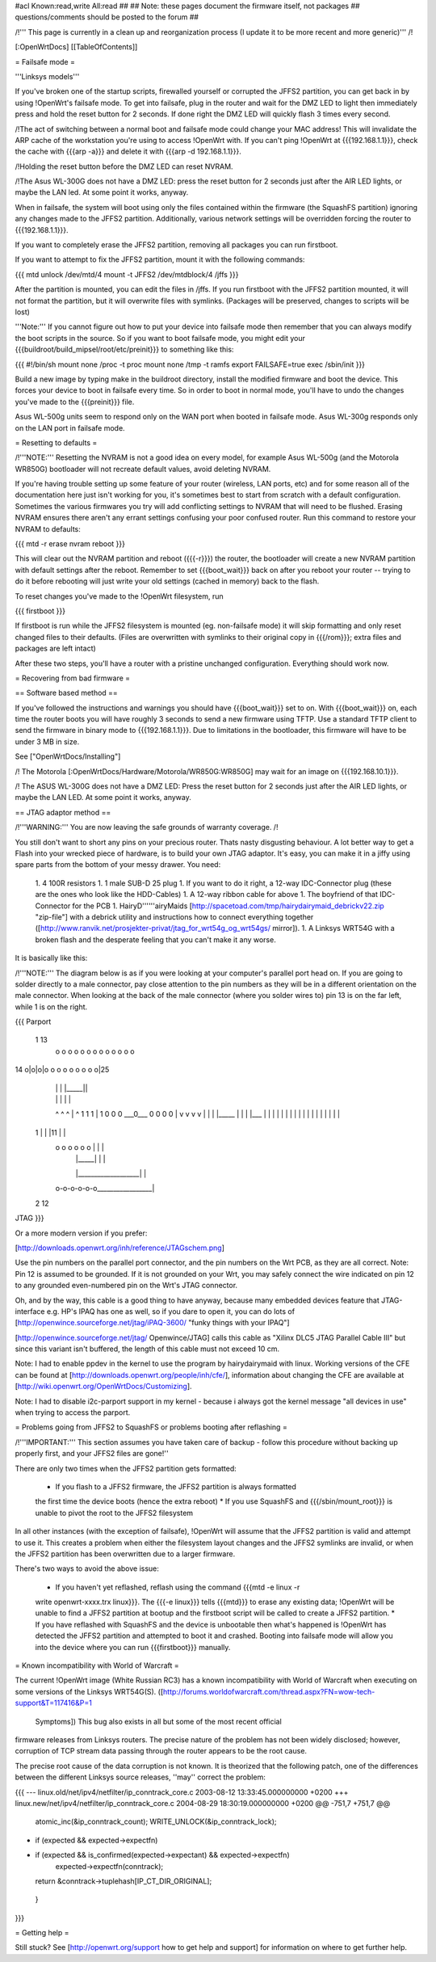 #acl Known:read,write All:read
##
## Note: these pages document the firmware itself, not packages
##       questions/comments should be posted to the forum
##


/!\ ''' This page is currently in a clean up and reorganization process (I update it to
be more recent and more generic)''' /!\


[:OpenWrtDocs]
[[TableOfContents]]


= Failsafe mode =

'''Linksys models'''

If you've broken one of the startup scripts, firewalled yourself or corrupted
the JFFS2 partition, you can get back in by using !OpenWrt's failsafe mode. To
get into failsafe, plug in the router and wait for the DMZ LED to light then
immediately press and hold the reset button for 2 seconds. If done right the
DMZ LED will quickly flash 3 times every second.

/!\ The act of switching between a normal boot and failsafe mode could
change your MAC address!  This will invalidate the ARP cache of the workstation
you're using to access !OpenWrt with.  If you can't ping !OpenWrt at {{{192.168.1.1}}},
check the cache with {{{arp -a}}} and delete it with {{{arp -d 192.168.1.1}}}.

/!\ Holding the reset button before the DMZ LED can reset NVRAM.

/!\ The Asus WL-300G does not have a DMZ LED: press the reset button for 2
seconds just after the AIR LED lights, or maybe the LAN led. At some point it
works, anyway.

When in failsafe, the system will boot using only the files contained within
the firmware (the SquashFS partition) ignoring any changes made to the JFFS2
partition. Additionally, various network settings will be overridden forcing
the router to {{{192.168.1.1}}}.

If you want to completely erase the JFFS2 partition, removing all packages you
can run firstboot.

If you want to attempt to fix the JFFS2 partition, mount it with the following
commands:

{{{
mtd unlock /dev/mtd/4
mount -t JFFS2 /dev/mtdblock/4 /jffs
}}}

After the partition is mounted, you can edit the files in /jffs. If you run
firstboot with the JFFS2 partition mounted, it will not format the partition,
but it will overwrite files with symlinks. (Packages will be preserved, changes
to scripts will be lost)

'''Note:''' If you cannot figure out how to put your device into failsafe mode
then remember that you can always modify the boot scripts in the source. So if
you want to boot failsafe mode, you might edit your
{{{buildroot/build_mipsel/root/etc/preinit}}} to something like this:

{{{
#!/bin/sh
mount none /proc -t proc
mount none /tmp -t ramfs
export FAILSAFE=true
exec /sbin/init
}}}

Build a new image by typing make in the buildroot directory, install the
modified firmware and boot the device. This forces your device to boot in
failsafe every time. So in order to boot in normal mode, you'll have to undo
the changes you've made to the {{{preinit}}} file.

Asus WL-500g units seem to respond only on the WAN port when booted in failsafe
mode. Asus WL-300g responds only on the LAN port in failsafe mode.


= Resetting to defaults =

/!\ '''NOTE:''' Resetting the NVRAM is not a good idea on every model, for
example Asus WL-500g (and the Motorola WR850G) bootloader will not recreate
default values, avoid deleting NVRAM.

If you're having trouble setting up some feature of your router (wireless, LAN
ports, etc) and for some reason all of the documentation here just isn't
working for you, it's sometimes best to start from scratch with a default
configuration. Sometimes the various firmwares you try will add conflicting
settings to NVRAM that will need to be flushed. Erasing NVRAM ensures there
aren't any errant settings confusing your poor confused router. Run this command
to restore your NVRAM to defaults:

{{{
mtd -r erase nvram
reboot
}}}

This will clear out the NVRAM partition and reboot ({{{-r}}}) the router, the
bootloader will create a new NVRAM partition with default settings after the
reboot. Remember to set {{{boot_wait}}} back on after you reboot your router --
trying to do it before rebooting will just write your old settings (cached in
memory) back to the flash.

To reset changes you've made to the !OpenWrt filesystem, run

{{{
firstboot
}}}

If firstboot is run while the JFFS2 filesystem is mounted (eg. non-failsafe
mode) it will skip formatting and only reset changed files to their defaults.
(Files are overwritten with symlinks to their original copy in {{{/rom}}}; extra
files and packages are left intact)

After these two steps, you'll have a router with a pristine unchanged
configuration. Everything should work now.


= Recovering from bad firmware =

== Software based method ==

If you've followed the instructions and warnings you should have {{{boot_wait}}}
set to on. With {{{boot_wait}}} on, each time the router boots you will have
roughly 3 seconds to send a new firmware using TFTP. Use a standard TFTP client
to send the firmware in binary mode to {{{192.168.1.1}}}. Due to limitations in
the bootloader, this firmware will have to be under 3 MB in size.

See ["OpenWrtDocs/Installing"]

/!\  The Motorola [:OpenWrtDocs/Hardware/Motorola/WR850G:WR850G] may wait for
an image on {{{192.168.10.1}}}.

/!\  The ASUS WL-300G does not have a DMZ LED: Press the reset button for 2
seconds just after the AIR LED lights, or maybe the LAN LED. At some point it
works, anyway.


== JTAG adaptor method ==

/!\ '''WARNING:''' You are now leaving the safe grounds of warranty coverage. /!\

You still don't want to short any pins on your precious router. Thats nasty
disgusting behaviour. A lot better way to get a Flash into your wrecked piece
of hardware, is to build your own JTAG adaptor. It's easy, you can make it in a
jiffy using spare parts from the bottom of your messy drawer. You need:

 1. 4 100R resistors
 1. 1 male SUB-D 25 plug
 1. If you want to do it right, a 12-way IDC-Connector plug (these are the ones
 who look like the HDD-Cables)
 1. A 12-way ribbon cable for above
 1. The boyfriend of that IDC-Connector for the PCB
 1. HairyD''''''airyMaids
 [http://spacetoad.com/tmp/hairydairymaid_debrickv22.zip "zip-file"] with a
 debrick utility and instructions how to connect everything together
 ([http://www.ranvik.net/prosjekter-privat/jtag_for_wrt54g_og_wrt54gs/ mirror]).
 1. A Linksys WRT54G with a broken flash and the desperate feeling that you
 can't make it any worse.

It is basically like this:

/!\ '''NOTE:''' The diagram below is as if you were looking at your computer's
parallel port head on. If you are going to solder directly to a male connector,
pay close attention to the pin numbers as they will be in a different
orientation on the male connector. When looking at the back of the male
connector (where you solder wires to) pin 13 is on the far left, while 1 is on
the right.

{{{
Parport
 1                          13
  o o o o o o o o o o o o o
14 o|o|o|o o o o o o o o o|25
    | | |          |_____||
    | | |             |   |
    ^ ^ ^             |   ^
    1 1 1             |   1
    0 0 0             \___0___
    0 0 0                 0   |
    v v v                 v   |
    | | |_____            |   |
    | |___    |           |   |
    |     |   |           |   |
    |     |   |           |   |
    |     |   |           |   |
 1  |     |   |11         |   |
  o o o o o o |           |   |
      | |_____|           |   |
      |___________________|   |
  o-o-o-o-o-o_________________|
 2            12
JTAG
}}}

Or a more modern version if you prefer:

[http://downloads.openwrt.org/inh/reference/JTAGschem.png]

Use the pin numbers on the parallel port connector, and the pin numbers on
the Wrt PCB, as they are all correct.
Note: Pin 12 is assumed to be grounded. If it is not grounded on your Wrt, you
may safely connect the wire indicated on pin 12 to any grounded even-numbered
pin on the Wrt's JTAG connector.

Oh, and by the way, this cable is a good thing to have anyway, because many
embedded devices feature that JTAG-interface e.g. HP's IPAQ has one as well, so
if you dare to open it, you can do lots of
[http://openwince.sourceforge.net/jtag/iPAQ-3600/ "funky things with your
IPAQ"]

[http://openwince.sourceforge.net/jtag/ Openwince/JTAG] calls this cable as
"Xilinx DLC5 JTAG Parallel Cable III" but since this variant isn't buffered,
the length of this cable must not exceed 10 cm.

Note: I had to enable ppdev in the kernel to use the program by hairydairymaid
with linux. Working versions of the CFE can be found at
[http://downloads.openwrt.org/people/inh/cfe/], information about changing the
CFE are available at [http://wiki.openwrt.org/OpenWrtDocs/Customizing].

Note: I had to disable i2c-parport support in my kernel - because i always got
the kernel message "all devices in use" when trying to access the parport.


= Problems going from JFFS2 to SquashFS or problems booting after reflashing =

/!\ '''IMPORTANT:'''  This section assumes you have taken care of backup - follow
this procedure without backing up properly first, and your JFFS2 files are
gone!''

There are only two times when the JFFS2 partition gets formatted:

 * If you flash to a JFFS2 firmware, the JFFS2 partition is always formatted
 the first time the device boots (hence the extra reboot)
 * If you use SquashFS and {{{/sbin/mount_root}}} is unable to pivot the root to
 the JFFS2 filesystem

In all other instances (with the exception of failsafe), !OpenWrt will assume
that the JFFS2 partition is valid and attempt to use it. This creates a problem
when either the filesystem layout changes and the JFFS2 symlinks are invalid,
or when the JFFS2 partition has been overwritten due to a larger firmware.

There's two ways to avoid the above issue:

 * If you haven't yet reflashed, reflash using the command {{{mtd -e linux -r
 write openwrt-xxxx.trx linux}}}. The {{{-e linux}}} tells {{{mtd}}} to erase
 any existing data; !OpenWrt will be unable to find a JFFS2 partition at bootup
 and the firstboot script will be called to create a JFFS2 partition.
 * If you have reflashed with SquashFS and the device is unbootable then what's
 happened is !OpenWrt has detected the JFFS2 partition and attempted to boot it
 and crashed. Booting into failsafe mode will allow you into the device where
 you can run {{{firstboot}}} manually.


= Known incompatibility with World of Warcraft =

The current !OpenWrt image (White Russian RC3) has a known incompatibility with
World of Warcraft when executing on some versions of the Linksys WRT54G(S).
([http://forums.worldofwarcraft.com/thread.aspx?FN=wow-tech-support&T=117416&P=1
 Symptoms]) This bug also exists in all but some of the most recent official
firmware releases from Linksys routers. The precise nature of the problem has not
been widely disclosed; however, corruption of TCP stream data passing through the
router appears to be the root cause.

The precise root cause of the data corruption is not known.  It is theorized
that the following patch, one of the differences between the different Linksys
source releases, ''may'' correct the problem:

{{{
--- linux.old/net/ipv4/netfilter/ip_conntrack_core.c       2003-08-12
13:33:45.000000000 +0200
+++ linux.new/net/ipv4/netfilter/ip_conntrack_core.c       2004-08-29
18:30:19.000000000 +0200
@@ -751,7 +751,7 @@
        atomic_inc(&ip_conntrack_count);
        WRITE_UNLOCK(&ip_conntrack_lock);

-       if (expected && expected->expectfn)
+       if (expected && is_confirmed(expected->expectant) && expected->expectfn)
                expected->expectfn(conntrack);
        return &conntrack->tuplehash[IP_CT_DIR_ORIGINAL];
 }
}}}


= Getting help =

Still stuck? See [http://openwrt.org/support how to get help and support] for
information on where to get further help.
